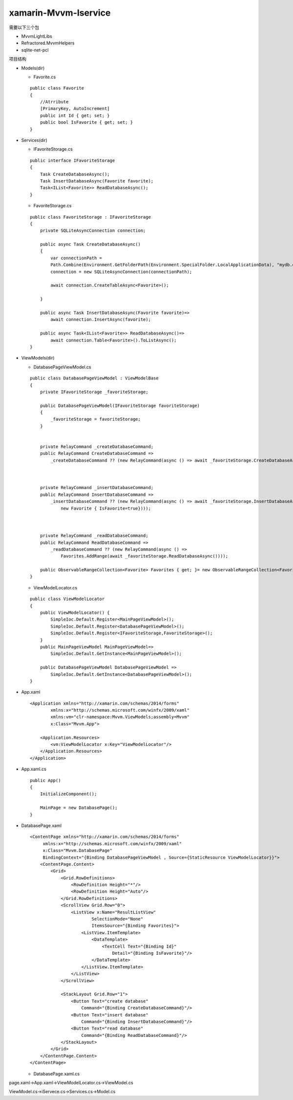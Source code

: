 xamarin-Mvvm-Iservice
=========================

需要以下三个包

*   MvvmLightLibs
*   Refractored.MvvmHelpers
*   sqlite-net-pcl

项目结构

*   Models(dir)

    *   Favorite.cs 

    :: 

        public class Favorite
        {
            //Atrribute
            [PrimaryKey, AutoIncrement]
            public int Id { get; set; }
            public bool IsFavorite { get; set; }
        }

*   Services(dir)

    *   IFavoriteStorage.cs

    ::

        public interface IFavoriteStorage
        {
            Task CreateDatabaseAsync();
            Task InsertDatabaseAsync(Favorite favorite);
            Task<IList<Favorite>> ReadDatabaseAsync();
        }

    *   FavoriteStorage.cs

    ::

        public class FavoriteStorage : IFavoriteStorage
        {
            private SQLiteAsyncConnection connection;

            public async Task CreateDatabaseAsync()
            {
                var connectionPath =
                Path.Combine(Environment.GetFolderPath(Environment.SpecialFolder.LocalApplicationData), "mydb.db");
                connection = new SQLiteAsyncConnection(connectionPath);

                await connection.CreateTableAsync<Favorite>();

            }

            public async Task InsertDatabaseAsync(Favorite favorite)=>
                await connection.InsertAsync(favorite);

            public async Task<IList<Favorite>> ReadDatabaseAsync()=>
                await connection.Table<Favorite>().ToListAsync();
        }

*   ViewModels(dir)

    *   DatabasePageViewModel.cs

    ::

        public class DatabasePageViewModel : ViewModelBase
        {
            private IFavoriteStorage _favoriteStorage;

            public DatabasePageViewModel(IFavoriteStorage favoriteStorage)
            {
                _favoriteStorage = favoriteStorage;
            }


            private RelayCommand _createDatabaseCommand;
            public RelayCommand CreateDatabaseCommand =>
                _createDatabaseCommand ?? (new RelayCommand(async () => await _favoriteStorage.CreateDatabaseAsync()));



            private RelayCommand _insertDatabaseCommand;
            public RelayCommand InsertDatabaseCommand =>
                _insertDatabaseCommand ?? (new RelayCommand(async () => await _favoriteStorage.InsertDatabaseAsync(
                    new Favorite { IsFavorite=true})));



            private RelayCommand _readDatabaseCommand;
            public RelayCommand ReadDatabaseCommand =>
                _readDatabaseCommand ?? (new RelayCommand(async () =>
                    Favorites.AddRange(await _favoriteStorage.ReadDatabaseAsync())));

            public ObservableRangeCollection<Favorite> Favorites { get; }= new ObservableRangeCollection<Favorite>();
        }

    *   ViewModelLocator.cs

    ::

        public class ViewModelLocator
        {
            public ViewModelLocator() {
                SimpleIoc.Default.Register<MainPageViewModel>();    
                SimpleIoc.Default.Register<DatabasePageViewModel>();
                SimpleIoc.Default.Register<IFavoriteStorage,FavoriteStorage>();
            }
            public MainPageViewModel MainPageViewModel=>
                SimpleIoc.Default.GetInstance<MainPageViewModel>();

            public DatabasePageViewModel DatabasePageViewModel =>
                SimpleIoc.Default.GetInstance<DatabasePageViewModel>();
        }
*   App.xaml

    ::

        <Application xmlns="http://xamarin.com/schemas/2014/forms"
                xmlns:x="http://schemas.microsoft.com/winfx/2009/xaml"
                xmlns:vm="clr-namespace:Mvvm.ViewModels;assembly=Mvvm"
                x:Class="Mvvm.App">

            <Application.Resources>
                <vm:ViewModelLocator x:Key="ViewModelLocator"/>
            </Application.Resources>
        </Application> 

*   App.xaml.cs

    ::

        public App()
        {
            InitializeComponent();

            MainPage = new DatabasePage();
        }

*   DatabasePage.xaml

    ::

        <ContentPage xmlns="http://xamarin.com/schemas/2014/forms"
             xmlns:x="http://schemas.microsoft.com/winfx/2009/xaml"
             x:Class="Mvvm.DatabasePage"
             BindingContext="{Binding DatabasePageViewModel , Source={StaticResource ViewModelLocator}}">
            <ContentPage.Content>
                <Grid>
                    <Grid.RowDefinitions>
                        <RowDefinition Height="*"/>
                        <RowDefinition Height="Auto"/>
                    </Grid.RowDefinitions>
                    <ScrollView Grid.Row="0">
                        <ListView x:Name="ResultListView"
                                SelectionMode="None"
                                ItemsSource="{Binding Favorites}">
                            <ListView.ItemTemplate>
                                <DataTemplate>
                                    <TextCell Text="{Binding Id}"
                                        Detail="{Binding IsFavorite}"/>
                                </DataTemplate>
                            </ListView.ItemTemplate>
                        </ListView>
                    </ScrollView>

                    <StackLayout Grid.Row="1">
                        <Button Text="create database"
                            Command="{Binding CreateDatabaseCommand}"/>
                        <Button Text="insert database"
                            Command="{Binding InsertDatabaseCommand}"/>
                        <Button Text="read database"
                            Command="{Binding ReadDatabaseCommand}"/>
                    </StackLayout>
                </Grid>
            </ContentPage.Content>
        </ContentPage>

    *   DatabasePage.xaml.cs

page.xaml->App.xaml->ViewModelLocator.cs->ViewModel.cs

ViewModel.cs->iServece.cs->Services.cs->Model.cs
